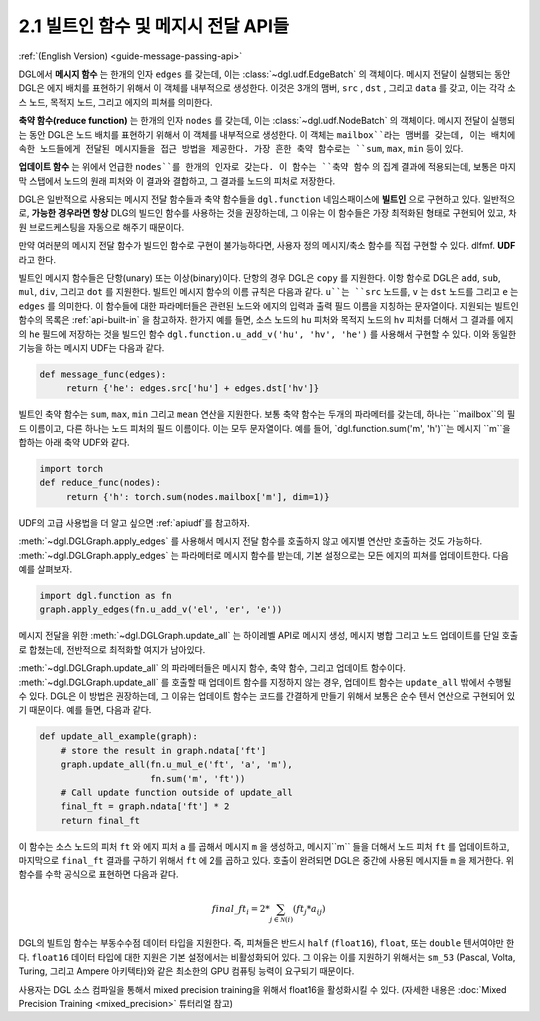 .. _guide_ko-message-passing-api:

2.1 빌트인 함수 및 메지시 전달 API들
-----------------------------

:ref:`(English Version) <guide-message-passing-api>`

DGL에서 **메시지 함수** 는 한개의 인자 ``edges`` 를 갖는데, 이는 :class:`~dgl.udf.EdgeBatch` 의 객체이다. 메시지 전달이 실행되는 동안 DGL은 에지 배치를 표현하기 위해서 이 객체를 내부적으로 생성한다. 이것은 3개의 맴버, ``src`` , ``dst`` , 그리고 ``data`` 를 갖고, 이는 각각 소스 노드, 목적지 노드, 그리고 에지의 피쳐를 의미한다.

**축약 함수(reduce function)** 는 한개의 인자 ``nodes`` 를 갖는데, 이는 :class:`~dgl.udf.NodeBatch` 의 객체이다. 메시지 전달이 실행되는 동안 DGL은 노드 배치를 표현하기 위해서 이 객체를 내부적으로 생성한다. 이 객체는 ``mailbox``라는 맴버를 갖는데, 이는 배치에 속한 노드들에게 전달된 메시지들을 접근 방법을 제공한다. 가장 흔한 축약 함수로는 ``sum``, ``max``, ``min`` 등이 있다.

**업데이트 함수** 는 위에서 언급한 ``nodes``를 한개의 인자로 갖는다. 이 함수는 ``축약 함수`` 의 집계 결과에 적용되는데, 보통은 마지막 스탭에서 노드의 원래 피처와 이 결과와 결합하고, 그 결과를 노드의 피처로 저장한다.

DGL은 일반적으로 사용되는 메시지 전달 함수들과 축약 함수들을 ``dgl.function`` 네임스패이스에 **빌트인** 으로 구현하고 있다. 일반적으로, **가능한 경우라면 항상** DLG의 빌드인 함수를 사용하는 것을 권장하는데, 그 이유는 이 함수들은 가장 최적화된 형태로 구현되어 있고, 차원 브로드케스팅을 자동으로 해주기 때문이다.

만약 여러분의 메시지 전달 함수가 빌드인 함수로 구현이 불가능하다면, 사용자 정의 메시지/축소 함수를 직접 구현할 수 있다. dlfmf. **UDF** 라고 한다.

빌트인 메시지 함수들은 단항(unary) 또는 이상(binary)이다. 단항의 경우 DGL은 ``copy`` 를 지원한다. 이항 함수로 DGL은 ``add``, ``sub``, ``mul``, ``div``, 그리고 ``dot`` 를 지원한다. 빌트인 메시지 함수의 이름 규칙은 다음과 같다. ``u``는 ``src`` 노드를, ``v`` 는 ``dst`` 노드를 그리고 ``e`` 는 ``edges`` 를 의미한다. 이 함수들에 대한 파라메터들은 관련된 노드와 에지의 입력과 출력 필드 이름을 지칭하는 문자열이다. 지원되는 빌트인 함수의 목록은 :ref:`api-built-in` 을 참고하자. 한가지 예를 들면, 소스 노드의 ``hu`` 피처와 목적지 노드의 ``hv`` 피처를 더해서 그 결과를 에지의 ``he`` 필드에 저장하는 것을 빌드인 함수 ``dgl.function.u_add_v('hu', 'hv', 'he')`` 를 사용해서 구현할 수 있다. 이와 동일한 기능을 하는 메시지 UDF는 다음과 같다.

.. code::

    def message_func(edges):
         return {'he': edges.src['hu'] + edges.dst['hv']}

빌트인 축약 함수는 ``sum``, ``max``, ``min`` 그리고 ``mean`` 연산을 지원한다. 보통 축약 함수는 두개의 파라메터를 갖는데, 하나는 ``mailbox``의 필드 이름이고, 다른 하나는 노드 피처의 필드 이름이다. 이는 모두 문자열이다. 예를 들어, `dgl.function.sum('m', 'h')``는 메시지 ``m``을 합하는 아래 축약 UDF와 같다.

.. code::

    import torch
    def reduce_func(nodes):
         return {'h': torch.sum(nodes.mailbox['m'], dim=1)}

UDF의 고급 사용법을 더 알고 싶으면 :ref:`apiudf`를 참고하자.

:meth:`~dgl.DGLGraph.apply_edges` 를 사용해서 메시지 전달 함수를 호출하지 않고 에지별 연산만 호출하는 것도 가능하다. :meth:`~dgl.DGLGraph.apply_edges` 는 파라메터로 메시지 함수를 받는데, 기본 설정으로는 모든 에지의 피쳐를 업데이트한다. 다음 예를 살펴보자.

.. code::

    import dgl.function as fn
    graph.apply_edges(fn.u_add_v('el', 'er', 'e'))

메시지 전달을 위한 :meth:`~dgl.DGLGraph.update_all` 는 하이레벨 API로 메시지 생성, 메시지 병합 그리고 노드 업데이트를 단일 호출로 합쳤는데, 전반적으로 최적화할 여지가 남아있다.

:meth:`~dgl.DGLGraph.update_all` 의 파라메터들은 메시지 함수, 축약 함수, 그리고 업데이트 함수이다. :meth:`~dgl.DGLGraph.update_all` 를 호출할 때 업데이트 함수를 지정하지 않는 경우, 업데이트 함수는 ``update_all`` 밖에서 수행될 수 있다. DGL은 이 방법은 권장하는데, 그 이유는 업데이트 함수는 코드를 간결하게 만들기 위해서 보통은 순수 텐서 연산으로 구현되어 있기 때문이다. 예를 들면, 다음과 같다.

.. code::

    def update_all_example(graph):
        # store the result in graph.ndata['ft']
        graph.update_all(fn.u_mul_e('ft', 'a', 'm'),
                         fn.sum('m', 'ft'))
        # Call update function outside of update_all
        final_ft = graph.ndata['ft'] * 2
        return final_ft

이 함수는 소스 노드의 피처 ``ft`` 와 에지 피처 ``a`` 를 곱해서 메시지 ``m`` 을 생성하고, 메시지``m`` 들을 더해서 노드 피처 ``ft`` 를 업데이트하고, 마지막으로 ``final_ft`` 결과를 구하기 위해서 ``ft`` 에 2를 곱하고 있다. 호출이 완려되면 DGL은 중간에 사용된 메시지들 ``m`` 을 제거한다. 위 함수를 수학 공식으로 표현하면 다음과 같다.

.. math::  {final\_ft}_i = 2 * \sum_{j\in\mathcal{N}(i)} ({ft}_j * a_{ij})

DGL의 빌트임 함수는 부동수수점 데이터 타입을 지원한다. 즉, 피쳐들은 반드시 ``half`` (``float16``), ``float``, 또는 ``double`` 텐서여야만 한다. ``float16`` 데이터 타입에 대한 지원은 기본 설정에서는 비활성화되어 있다. 그 이유는 이를 지원하기 위해서는 ``sm_53`` (Pascal, Volta, Turing, 그리고 Ampere 아키텍타)와 같은 최소한의 GPU 컴퓨팅 능력이 요구되기 때문이다. 

사용자는 DGL 소스 컴파일을 통해서 mixed precision training을 위해서 float16을 활성화시킬 수 있다. (자세한 내용은 :doc:`Mixed Precision Training <mixed_precision>` 튜터리얼 참고)
